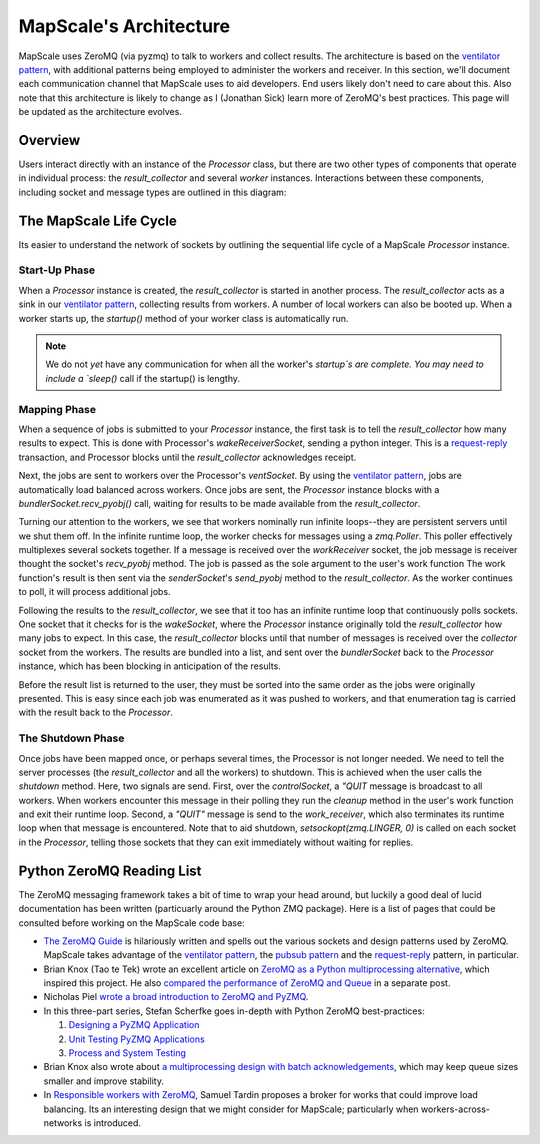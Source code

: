 MapScale's Architecture
=======================

MapScale uses ZeroMQ (via pyzmq) to talk to workers and collect results.
The architecture is based on the `ventilator pattern`_, with additional patterns being employed to administer the workers and receiver.
In this section, we'll document each communication channel that MapScale uses to aid developers.
End users likely don't need to care about this.
Also note that this architecture is likely to change as I (Jonathan Sick) learn more of ZeroMQ's best practices.
This page will be updated as the architecture evolves.

Overview
--------

Users interact directly with an instance of the `Processor` class, but there are two other types of components that operate in individual process: the `result_collector` and several `worker` instances. Interactions between these components, including socket and message types are outlined in this diagram:

.. image:: images/mapscale_arch.png
   :width: 100%

The MapScale Life Cycle
-----------------------

Its easier to understand the network of sockets by outlining the sequential life cycle of a MapScale `Processor` instance.

Start-Up Phase
^^^^^^^^^^^^^^

When a `Processor` instance is created, the `result_collector` is started in another process.
The `result_collector` acts as a sink in our `ventilator pattern`_, collecting results from workers.
A number of local workers can also be booted up.
When a worker starts up, the `startup()` method of your worker class is automatically run.

.. note:: We do not *yet* have any communication for when all the worker's `startup`s are complete.
   You may need to include a `sleep()` call if the startup() is lengthy.

Mapping Phase
^^^^^^^^^^^^^

When a sequence of jobs is submitted to your `Processor` instance, the first task is to tell the `result_collector` how many results to expect.
This is done with Processor's `wakeReceiverSocket`, sending a python integer.
This is a `request-reply`_ transaction, and Processor blocks until the `result_collector` acknowledges receipt.

Next, the jobs are sent to workers over the Processor's `ventSocket`.
By using the `ventilator pattern`_, jobs are automatically load balanced across workers.
Once jobs are sent, the `Processor` instance blocks with a `bundlerSocket.recv_pyobj()` call, waiting for results to be made available from the `result_collector`.

Turning our attention to the workers, we see that workers nominally run infinite loops--they are persistent servers until we shut them off. In the infinite runtime loop, the worker checks for messages using a `zmq.Poller`.
This poller effectively multiplexes several sockets together.
If a message is received over the `workReceiver` socket, the job message is receiver thought the socket's `recv_pyobj` method.
The job is passed as the sole argument to the user's work function
The work function's result is then sent via the `senderSocket`'s `send_pyobj` method to the `result_collector`.
As the worker continues to poll, it will process additional jobs.

Following the results to the `result_collector`, we see that it too has an infinite runtime loop that continuously polls sockets.
One socket that it checks for is the `wakeSocket`, where the `Processor` instance originally told the `result_collector` how many jobs to expect. 
In this case, the `result_collector` blocks until that number of messages is received over the `collector` socket from the workers.
The results are bundled into a list, and sent over the `bundlerSocket` back to the `Processor` instance, which has been blocking in anticipation of the results.

Before the result list is returned to the user, they must be sorted into the same order as the jobs were originally presented.
This is easy since each job was enumerated as it was pushed to workers, and that enumeration tag is carried with the result back to the `Processor`.

The Shutdown Phase
^^^^^^^^^^^^^^^^^^

Once jobs have been mapped once, or perhaps several times, the Processor is not longer needed.
We need to tell the server processes (the `result_collector` and all the workers) to shutdown.
This is achieved when the user calls the `shutdown` method.
Here, two signals are send.
First, over the `controlSocket`, a `"QUIT` message is broadcast to all workers.
When workers encounter this message in their polling they run the `cleanup` method in the user's work function and exit their runtime loop.
Second, a `"QUIT"` message is send to the `work_receiver`, which also terminates its runtime loop when that message is encountered. Note that to aid shutdown, `setsockopt(zmq.LINGER, 0)` is called on each socket in the `Processor`, telling those sockets that they can exit immediately without waiting for replies.

Python ZeroMQ Reading List
--------------------------

The ZeroMQ messaging framework takes a bit of time to wrap your head around, but luckily a good deal of lucid documentation has been written (particuarly around the Python ZMQ package).
Here is a list of pages that could be consulted before working on the MapScale code base:

* `The ZeroMQ Guide <http://zguide.zeromq.org/>`_ is hilariously written and spells out the various sockets and design patterns used by ZeroMQ. MapScale takes advantage of the `ventilator pattern`_, the `pubsub pattern`_ and the `request-reply`_ pattern, in particular.
* Brian Knox (Tao te Tek) wrote an excellent article on `ZeroMQ as a Python multiprocessing alternative <http://taotetek.wordpress.com/2011/02/02/python-multiprocessing-with-zeromq/>`_, which inspired this project. He also `compared the performance of ZeroMQ and Queue <http://taotetek.wordpress.com/2011/02/03/python-multiprocessing-zeromq-vs-queue/>`_ in a separate post.
* Nicholas Piel `wrote a broad introduction to ZeroMQ and PyZMQ <http://nichol.as/zeromq-an-introduction>`_.
* In this three-part series, Stefan Scherfke goes in-depth with Python ZeroMQ best-practices:

  1. `Designing a PyZMQ Application <http://stefan.sofa-rockers.org/2012/02/01/designing-and-testing-pyzmq-applications-part-1/>`_
  2. `Unit Testing PyZMQ Applications <http://stefan.sofa-rockers.org/2012/02/07/designing-and-testing-pyzmq-applications-part-2/>`_
  3. `Process and System Testing <http://stefan.sofa-rockers.org/2012/02/15/designing-and-testing-pyzmq-applications-part-3/>`_

* Brian Knox also wrote about `a multiprocessing design with batch acknowledgements <http://blog.aggregateknowledge.com/2011/06/23/batch-acknowledged-pipelines-with-zeromq/>`_, which may keep queue sizes smaller and improve stability.
* In `Responsible workers with ZeroMQ <http://www.rfc1149.net/blog/2010/12/08/responsible-workers-with-0mq/>`_, Samuel Tardin proposes a broker for works that could improve load balancing. Its an interesting design that we might consider for MapScale; particularly when workers-across-networks is introduced.

.. _`ventilator pattern`: http://zguide.zeromq.org/page:all#Divide-and-Conquer
.. _`pubsub pattern`: http://zguide.zeromq.org/page:all#Getting-the-Message-Out
.. _`request-reply`: http://zguide.zeromq.org/page:all#Ask-and-Ye-Shall-Receive
